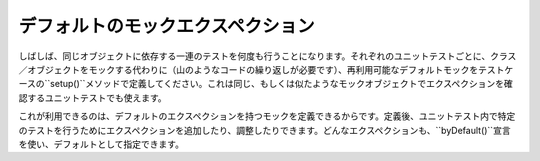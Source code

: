 .. index::
    single: Cookbook; デフォルトのモックエクスペクション

デフォルトのモックエクスペクション
===========================

しばしば、同じオブジェクトに依存する一連のテストを何度も行うことになります。それぞれのユニットテストごとに、クラス／オブジェクトをモックする代わりに（山のようなコードの繰り返しが必要です）、再利用可能なデフォルトモックをテストケースの``setup()``メソッドで定義してください。これは同じ、もしくは似たようなモックオブジェクトでエクスペクションを確認するユニットテストでも使えます。

これが利用できるのは、デフォルトのエクスペクションを持つモックを定義できるからです。定義後、ユニットテスト内で特定のテストを行うためにエクスペクションを追加したり、調整したりできます。どんなエクスペクションも、``byDefault()``宣言を使い、デフォルトとして指定できます。
